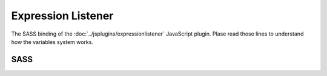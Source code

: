 Expression Listener
===================

The SASS binding of the :doc:`../jsplugins/expressionlistener` JavaScript plugin.
Plase read those lines to understand how the variables system works.

SASS
----

.. describe:: @mixin listen($expression,$element_class:"triggered")

   Listens to the ``$expression`` and toggles the ``$element_class`` depending
   on the evaluation result. The expression is evaluated in the context of the
   current element.

   .. describe:: $expression

      A preprocessed expression.

   .. describe:: $element_class

      A class name. If the expression evaluates to ``true``, the class ``$element_class``
      is added to the current element. Otherwise, ``$element_class+"_off"`` is added
      instead.

.. describe:: @mixin bp-triggered($element_class:"triggered") { @content; }

   Pseudo-breakpoint, valid if ``$trigger_class`` is added.

   .. describe:: $element_class

      Class.

.. describe:: @mixin bp-untriggered($element_class:"triggered") { @content; }

   Pseudo-breakpoint, valid if ``$trigger_class+"_off"`` is added.

   .. describe:: $element_class

      Class.

.. describe:: @mixin bp-listen($expression,$element_class:"") { @content; }

   Pseudo-breakpoint, valid if ``$expression`` is ``true``. This is a shorthand
   mixin for ``listen`` and ``bp-triggered``.

   .. describe:: $expression

      A preprocessed expression.

   .. describe:: $element_class

      A class name. If the expression evaluates to ``true``, the class ``$element_class``
      is added to the current element. Otherwise, ``$element_class+"_off"`` is added
      instead. If this parameter is empty, a unique class name is generated.

.. describe:: @mixin listen_focus($expression)

   Listens to the ``$expression`` and sets the focus to the current element whenever
   the expression evaluates to ``true``.

   .. describe:: $expression

      A preprocessed expression.

.. describe:: @mixin listen_set($expression,$key,$value_expression)

   Listens to the ``$expression`` and sets the ``$key`` to ``$value_expression``.
   The context of the current element is always used.

   .. describe:: $expression

      A preprocessed expression.

   .. describe:: $key

      A comma-seperated list of preprocessed keys.

   .. describe:: $value_expression

      A preprocessed expression.
